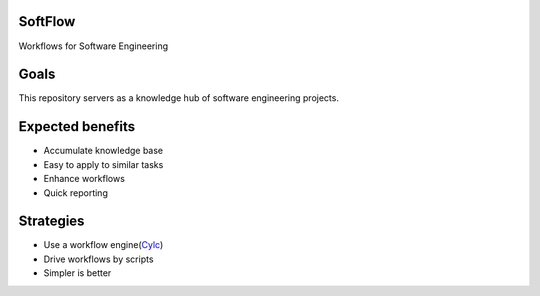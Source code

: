 
.. links
.. _Cylc: https://cylc.github.io/cylc

SoftFlow
========

Workflows for Software Engineering

Goals
=====

This repository servers as a knowledge hub of software engineering projects.

Expected benefits
=================

- Accumulate knowledge base
- Easy to apply to similar tasks
- Enhance workflows
- Quick reporting

Strategies
==========

- Use a workflow engine(Cylc_)
- Drive workflows by scripts
- Simpler is better
